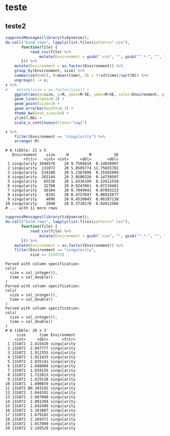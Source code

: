 #+STARTUP: overview indent

* teste

** teste2

#+begin_src R :results output graphics :file (org-babel-temp-file "figure" ".png") :exports both :width 1200 :height 600 :session
suppressMessages(library(tidyverse));
do.call("bind_rows", lapply(list.files(pattern=".csv"),
       function(file) {
           read_csv(file) %>%
               mutate(Environment = gsub(".csv", "", gsub("^.*-", "", file)))
       })) %>%
    mutate(Environment = as.factor(Environment)) %>%
    group_by(Environment, size) %>%
    summarize(N=n(), M=mean(time), SE = 3*sd(time)/sqrt(N)) %>%
    ungroup() -> x;
x %>%
#    mutate(size = as.factor(size)) +
    ggplot(aes(x=size, y=M, ymin=M-SE, ymax=M+SE, color=Environment, group=Environment)) +
    geom_line(alpha=0.3) +
    geom_point(size=3) +
    geom_errorbar(width=0.3) +
    theme_bw(base_size=14) +
    ylim(0,NA) +
    scale_x_continuous(trans="log2")
#+end_src

#+RESULTS:
[[file:/tmp/babel-18212T0k/figure18212cDY.png]]


#+begin_src R :results output :session :exports both
x %>%
    filter(Environment == "singularity") %>%
    arrange(-M)
#+end_src

#+RESULTS:
#+begin_example
# A tibble: 21 x 5
   Environment    size     N         M          SE
        <fctr>   <int> <int>     <dbl>       <dbl>
 1 singularity 1048576    20 9.7504616  0.14030907
 2 singularity  131072    20 5.8505774 11.75655781
 3 singularity  524288    20 5.2367806  0.15502094
 4 singularity  262144    20 2.9506326  0.14759597
 5 singularity   65536    20 1.4336109  0.22612559
 6 singularity   32768    20 0.9247661  0.07219461
 7 singularity   16384    20 0.7049441  0.07893223
 8 singularity    8192    20 0.4757047  0.06922677
 9 singularity    4096    20 0.4510045  0.06187138
10 singularity    2048    20 0.3730178  0.02812566
# ... with 11 more rows
#+end_example

#+begin_src R :results output :session :exports both
suppressMessages(library(tidyverse));
do.call("bind_rows", lapply(list.files(pattern=".csv"),
       function(file) {
           read_csv(file) %>%
               mutate(Environment = gsub(".csv", "", gsub("^.*-", "", file)))
       })) %>%
    mutate(Environment = as.factor(Environment)) %>%
    filter(Environment == "singularity",
           size == 131072)
#+end_src

#+RESULTS:
#+begin_example
Parsed with column specification:
cols(
  size = col_integer(),
  time = col_double()
)
Parsed with column specification:
cols(
  size = col_integer(),
  time = col_double()
)
Parsed with column specification:
cols(
  size = col_integer(),
  time = col_double()
)
# A tibble: 20 x 3
     size      time Environment
    <int>     <dbl>      <fctr>
 1 131072  2.415419 singularity
 2 131072  2.047777 singularity
 3 131072  1.912355 singularity
 4 131072  1.921415 singularity
 5 131072  2.035141 singularity
 6 131072  1.688004 singularity
 7 131072  1.659155 singularity
 8 131072  1.722813 singularity
 9 131072  1.625538 singularity
10 131072  1.890659 singularity
11 131072 80.303192 singularity
12 131072  2.044201 singularity
13 131072  2.007008 singularity
14 131072  2.081394 singularity
15 131072  1.842499 singularity
16 131072  2.163887 singularity
17 131072  1.679182 singularity
18 131072  2.169371 singularity
19 131072  1.657009 singularity
20 131072  2.145529 singularity
#+end_example
